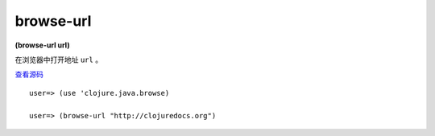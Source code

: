 browse-url
===============

**(browse-url url)**

在浏览器中打开地址 ``url`` 。

`查看源码 <https://github.com/clojure/clojure/blob/b9b1a094499b69a94bd47fc94c4f082d80239fa9/src/clj/clojure/java/browse.clj#L46>`_

::

    user=> (use 'clojure.java.browse)

    user=> (browse-url "http://clojuredocs.org")
